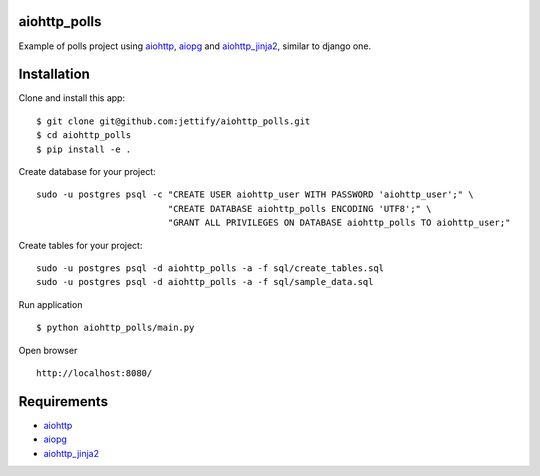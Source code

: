 aiohttp_polls
=============

Example of polls project using aiohttp_, aiopg_ and aiohttp_jinja2_, similar to django one.

Installation
============
Clone and install this app:
::

    $ git clone git@github.com:jettify/aiohttp_polls.git
    $ cd aiohttp_polls
    $ pip install -e .

Create database for your project:
::

    sudo -u postgres psql -c "CREATE USER aiohttp_user WITH PASSWORD 'aiohttp_user';" \
                             "CREATE DATABASE aiohttp_polls ENCODING 'UTF8';" \
                             "GRANT ALL PRIVILEGES ON DATABASE aiohttp_polls TO aiohttp_user;"


Create tables for your project:
::
    sudo -u postgres psql -d aiohttp_polls -a -f sql/create_tables.sql
    sudo -u postgres psql -d aiohttp_polls -a -f sql/sample_data.sql


Run application
::
    $ python aiohttp_polls/main.py


Open browser
::
    http://localhost:8080/

.. image:: https://raw.githubusercontent.com/andriisoldatenko/aiohttp_polls/master/example.png
    :width: 679
    :height: 781
    :align: center


Requirements
============
* aiohttp_
* aiopg_
* aiohttp_jinja2_


.. _Python: https://www.python.org
.. _aiohttp: https://github.com/KeepSafe/aiohttp
.. _aiopg: https://github.com/aio-libs/aiopg
.. _aiohttp_jinja2: https://github.com/aio-libs/aiohttp_jinja2
